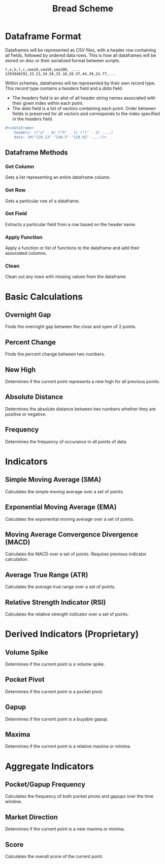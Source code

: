 #+TITLE: Bread Scheme

* Dataframe Format
Dataframes will be represented as CSV files, with a header row containing all
fields, followed by ordered data rows. This is how all dataframes will be
stored on disc or their serialized format between scripts.

#+BEGIN_SRC CSV
t,o,h,l,c,sma10,sma50,sma200, ....
1293948292,33.21,34.50,33.10,28.37,44.39,24.77,...
#+END_SRC

Within schemes, dataframes will be represented by their own record type. This
record type contains a /headers/ field and a /data/ field.

+ The /headers/ field is an alist of all header string names associated with
  their given index within each point.
+ The /data/ field is a list of vectors containing each point. Order between
  fields is preserved for all vectors and corresponds to the index specified
  in the /headers/ field.

#+BEGIN_SRC scheme
#<<dataframe>
    headers: (("o" . 0) ("h" . 1) ("l" . 2) ....)
    data: (#("129.13" "130.5" "128.92" ....))>
#+END_SRC

** Dataframe Methods
*** Get Column
Gets a list representing an entire dataframe column.
*** Get Row
Gets a particular row of a dataframe.
*** Get Field
Extracts a particular field from a row based on the header name.
*** Apply Function
Apply a function or list of functions to the dataframe and add their associated
columns.
*** Clean
Clean out any rows with missing values from the dataframe.

* Basic Calculations
** Overnight Gap
Finds the overnight gap between the close and open of 2 points.
** Percent Change
Finds the percent change between two numbers.
** New High
Determines if the current point represents a new high for all previous points.
** Absolute Distance
Determines the absolute distance between two numbers whether they are positive
or negative.
** Frequency
Determines the frequency of occurance in all points of data.
* Indicators
** Simple Moving Average (SMA)
Calculates the simple moving average over a set of points.
** Exponential Moving Average (EMA)
Calculates the exponential moving average over a set of points.
** Moving Average Convergence Divergence (MACD)
Calculates the MACD over a set of points. Requires previous indicator
calculation.
** Average True Range (ATR)
Calculates the average true range over a set of points.
** Relative Strength Indicator (RSI)
Calculates the relative strength indicator over a set of points.
* Derived Indicators (Proprietary)
** Volume Spike
Determines if the current point is a volume spike.
** Pocket Pivot
Determines if the current point is a pocket pivot.
** Gapup
Determines if the current point is a buyable gapup.
** Maxima
Determines if the current point is a relative maxima or minima.
* Aggregate Indicators
** Pocket/Gapup Frequency
Calculates the frequency of both pocket pivots and gapups over the time window.
** Market Direction
Determines if the current point is a new maxima or minima.
** Score
Calculates the overall score of the current point.
